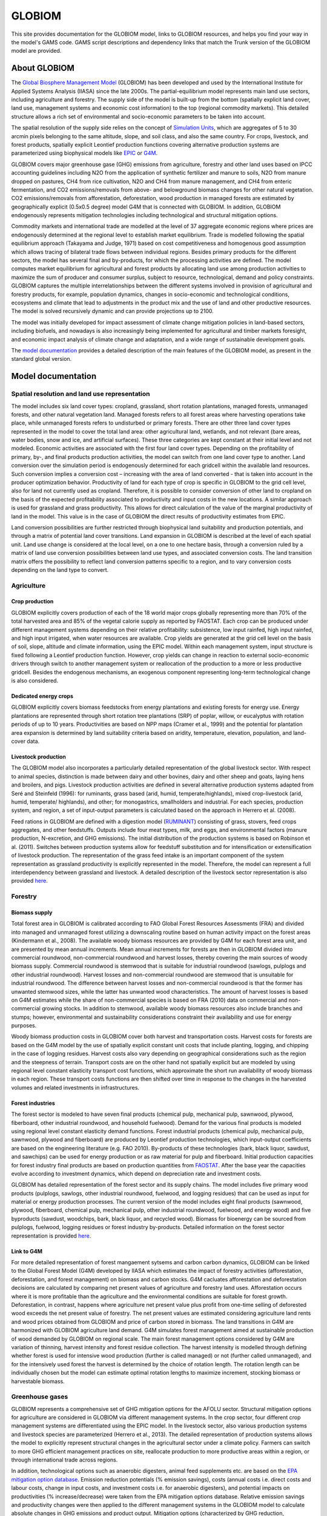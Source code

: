 GLOBIOM
=======

.. image:: _images/logo.png
   :width: 154

This site provides documentation for the GLOBIOM model, links to GLOBIOM resources, and
helps you find your way in the model's GAMS code. GAMS script descriptions and dependency
links that match the Trunk version of the GLOBIOM model are provided.

About GLOBIOM
-------------
The `Global Biosphere Management Model <http://www.globiom.org>`_ (GLOBIOM) has been developed and used by the International Institute for Applied Systems Analysis (IIASA) since the late 2000s. The partial-equilibrium model represents main land use sectors, including agriculture and forestry. The supply side of the model is built-up from the bottom (spatially explicit land cover, land use, management systems and economic cost information) to the top (regional commodity markets). This detailed structure allows a rich set of environmental and socio-economic parameters to be taken into account.

The spatial resolution of the supply side relies on the concept of `Simulation Units <https://geo-bene.project-archive.iiasa.ac.at/files/Deliverables/Geo-BeneGlbDb10(DataDescription).pdf>`_, which are aggregates of 5 to 30 arcmin pixels belonging to the same altitude, slope, and soil class, and also the same country. For crops, livestock, and forest products, spatially explicit Leontief production functions covering alternative production systems are parameterized using biophysical models like `EPIC <https://iiasa.ac.at/web/home/research/researchPrograms/EcosystemsServicesandManagement/EPIC.en.html>`_ or `G4M <https://iiasa.ac.at/web/home/research/researchPrograms/EcosystemsServicesandManagement/G4M.en.html>`_. 

.. image:: _images/sectors.svg

GLOBIOM covers major greenhouse gase (GHG) emissions from agriculture, forestry and other land uses based on IPCC accounting guidelines including N2O from the application of synthetic fertilizer and manure to soils, N2O from manure dropped on pastures, CH4 from rice cultivation, N2O and CH4 from manure management, and CH4 from enteric fermentation, and CO2 emissions/removals from above- and belowground biomass changes for other natural vegetation. CO2 emissions/removals from afforestation, deforestation, wood production in managed forests are estimated by geographically explicit (0.5x0.5 degree) model G4M that is connected with GLOBIOM. In addition, GLOBIOM endogenously represents mitigation technologies including technological and structural mitigation options. 

Commodity markets and international trade are modelled at the level of 37 aggregate economic regions where prices are endogenously determined at the regional level to establish market equilibrium. Trade is modelled following the spatial equilibrium approach (Takayama and Judge, 1971) based on cost competitiveness and homogenous good assumption which allows tracing of bilateral trade flows between individual regions. Besides primary products for the different sectors, the model has several final and by-products, for which the processing activities are defined. The model computes market equilibrium for agricultural and forest products by allocating land use among production activities to maximize the sum of producer and consumer surplus, subject to resource, technological, demand and policy constraints. GLOBIOM captures the multiple interrelationships between the different systems involved in provision of agricultural and forestry products, for example, population dynamics, changes in socio-economic and technological conditions, ecosystems and climate that lead to adjustments in the product mix and the use of land and other productive resources. The model is solved recursively dynamic and can provide projections up to 2100.

The model was initially developed for impact assessment of climate change mitigation policies in land-based sectors, including biofuels, and nowadays is also increasingly being implemented for agricultural and timber markets foresight, and economic impact analysis of climate change and adaptation, and a wide range of sustainable development goals.


The `model documentation <https://iiasa.github.io/GLOBIOM/GLOBIOM_Documentation_20180604.pdf>`_
provides a detailed description of the main features of the GLOBIOM model, as present in the
standard global version.

Model documentation
-------------------

Spatial resolution and land use representation
~~~~~~~~~~~~~~~~~~~~~~~~~~~~~~~~~~~~~~~~~~~~~~
The model includes six land cover types: cropland, grassland, short rotation plantations, managed forests, unmanaged forests, and other natural vegetation land. Managed forests refers to all forest areas where harvesting operations take place, while unmanaged forests refers to undisturbed or primary forests. There are other three land cover types represented in the model to cover the total land area: other agricultural land, wetlands, and not relevant (bare areas, water bodies, snow and ice, and artificial surfaces). These three categories are kept constant at their initial level and not modeled. Economic activities are associated with the first four land cover types. Depending on the profitability of primary, by-, and final products production activities, the model can switch from one land cover type to another. Land conversion over the simulation period is endogenously determined for each gridcell within the available land resources. Such conversion implies a conversion cost – increasing with the area of land converted - that is taken into account in the producer optimization behavior. Productivity of land for each type of crop is specific in GLOBIOM to the grid cell level, also for land not currently used as cropland. Therefore, it is possible to consider conversion of other land to cropland on the basis of the expected profitability associated to productivity and input costs in the new locations. A similar approach is used for grassland and grass productivity. This allows for direct calculation of the value of the marginal productivity of land in the model. This value is in the case of GLOBIOM the direct results of productivity estimates from EPIC.

Land conversion possibilities are further restricted through biophysical land suitability and production potentials, and through a matrix of potential land cover transitions. Land expansion in GLOBIOM is described at the level of each spatial unit. Land use change is considered at the local level, on a one to one hectare basis, through a conversion ruled by a matrix of land use conversion possibilities between land use types, and associated conversion costs. The land transition matrix offers the possibility to reflect land conversion patterns specific to a region, and to vary conversion costs depending on the land type to convert. 

Agriculture
~~~~~~~~~~

Crop production
^^^^^^^^^^^^^^^
GLOBIOM explicitly covers production of each of the 18 world major crops globally representing more than 70% of the total harvested area and 85% of the vegetal calorie supply as reported by FAOSTAT. Each crop can be produced under different management systems depending on their relative profitability: subsistence, low input rainfed, high input rainfed, and high input irrigated, when water resources are available. Crop yields are generated at the grid cell level on the basis of soil, slope, altitude and climate information, using the EPIC model. Within each management system, input structure is fixed following a Leontief production function. However, crop yields can change in reaction to external socio-economic drivers through switch to another management system or reallocation of the production to a more or less productive gridcell. Besides the endogenous mechanisms, an exogenous component representing long-term technological change is also considered.

Dedicated energy crops
^^^^^^^^^^^^^^^^^^^^^^
GLOBIOM explicitly covers biomass feedstocks from energy plantations and existing forests for energy use. Energy plantations are represented through short rotation tree plantations (SRP) of poplar, willow, or eucalyptus with rotation periods of up to 10 years. Productivities are based on NPP maps (Cramer et al., 1999) and the potential for plantation area expansion is determined by land suitability criteria based on aridity, temperature, elevation, population, and land-cover data. 

Livestock production
^^^^^^^^^^^^^^^^^^^^
The GLOBIOM model also incorporates a particularly detailed representation of the global livestock sector. With respect to animal species, distinction is made between dairy and other bovines, dairy and other sheep and goats, laying hens and broilers, and pigs. Livestock production activities are defined in several alternative production systems adapted from Seré and Steinfeld (1996): for ruminants, grass based (arid, humid, temperate/highlands), mixed crop-livestock (arid, humid, temperate/ highlands), and other; for monogastrics, smallholders and industrial. For each species, production system, and region, a set of input-output parameters is calculated based on the approach in Herrero et al. (2008).

Feed rations in GLOBIOM are defined with a digestion model (`RUMINANT <https://research.csiro.au/livegaps/tools/ruminant/>`_) consisting of grass, stovers, feed crops aggregates, and other feedstuffs. Outputs include four meat types, milk, and eggs, and environmental factors (manure production, N-excretion, and GHG emissions). The initial distribution of the production systems is based on Robinson et al. (2011). Switches between production systems allow for feedstuff substitution and for intensification or extensification of livestock production. The representation of the grass feed intake is an important component of the system representation as grassland productivity is explicitly represented in the model. Therefore, the model can represent a full interdependency between grassland and livestock. A detailed description of the livestock sector representation is also provided `here <https://doi.org/10.1073/pnas.1308044111>`_.

Forestry
~~~~~~~~

Biomass supply
^^^^^^^^^^^^^^
Total forest area in GLOBIOM is calibrated according to FAO Global Forest Resources Assessments (FRA) and divided into managed and unmanaged forest utilizing a downscaling routine based on human activity impact on the forest areas (Kindermann et al., 2008). The available woody biomass resources are provided by G4M for each forest area unit, and are presented by mean annual increments. Mean annual increments for forests are then in GLOBIOM divided into commercial roundwood, non-commercial roundwood and harvest losses, thereby covering the main sources of woody biomass supply. Commercial roundwood is stemwood that is suitable for industrial roundwood (sawlogs, pulplogs and other industrial roundwood). Harvest losses and non-commercial roundwood are stemwood that is unsuitable for industrial roundwood. The difference between harvest losses and non-commercial roundwood is that the former has unwanted stemwood sizes, while the latter has unwanted wood characteristics. The amount of harvest losses is based on G4M estimates while the share of non-commercial species is based on FRA (2010) data on commercial and non-commercial growing stocks. In addition to stemwood, available woody biomass resources also include branches and stumps; however, environmental and sustainability considerations constraint their availability and use for energy purposes.

Woody biomass production costs in GLOBIOM cover both harvest and transportation costs. Harvest costs for forests are based on the G4M model by the use of spatially explicit constant unit costs that include planting, logging, and chipping in the case of logging residues. Harvest costs also vary depending on geographical considerations such as the region and the steepness of terrain. Transport costs are on the other hand not spatially explicit but are modeled by using regional level constant elasticity transport cost functions, which approximate the short run availability of woody biomass in each region. These transport costs functions are then shifted over time in response to the changes in the harvested volumes and related investments in infrastructures. 

Forest industries
^^^^^^^^^^^^^^^^^
The forest sector is modeled to have seven final products (chemical pulp, mechanical pulp, sawnwood, plywood, fiberboard, other industrial roundwood, and household fuelwood). Demand for the various final products is modeled using regional level constant elasticity demand functions. Forest industrial products (chemical pulp, mechanical pulp, sawnwood, plywood and fiberboard) are produced by Leontief production technologies, which input-output coefficients are based on the engineering literature (e.g. FAO 2010). By-products of these technologies (bark, black liquor, sawdust, and sawchips) can be used for energy production or as raw material for pulp and fiberboard. Initial production capacities for forest industry final products are based on production quantities from `FAOSTAT <http://www.fao.org/faostat/en/#data>`_. After the base year the capacities evolve according to investment dynamics, which depend on depreciation rate and investment costs. 

GLOBIOM has detailed representation of the forest sector and its supply chains. The model includes ﬁve primary wood products (pulplogs, sawlogs, other industrial roundwood, fuelwood, and logging residues) that can be used as input for material or energy production processes. The current version of the model includes eight ﬁnal products (sawnwood, plywood, ﬁberboard, chemical pulp, mechanical pulp, other industrial roundwood, fuelwood, and energy wood) and ﬁve byproducts (sawdust, woodchips, bark, black liquor, and recycled wood). Biomass for bioenergy can be sourced from pulplogs, fuelwood, logging residues or forest industry by-products. Detailed information on the forest sector representation is provided `here <https://doi.org/10.1016/j.forpol.2017.07.005>`_.

Link to G4M
^^^^^^^^^^^

For more detailed representation of forest mangaement sytsems and carbon carbon dynamics, GLOBIOM can be linked to the Global Forest Model (G4M) developed by IIASA which estimates the impact of forestry activities (afforestation, deforestation, and forest management) on biomass and carbon stocks. G4M cacluates afforestation and deforestation decisions are calculated by comparing net present values of agriculture and forestry land uses. Afforestation occurs where it is more profitable than the agriculture and the environmental conditions are suitable for forest growth. Deforestation, in contrast, happens where agriculture net present value plus profit from one-time selling of deforested wood exceeds the net present value of forestry. The net present values are estimated considering agriculture land rents and wood prices obtained from GLOBIOM and price of carbon stored in biomass. The land transitions in G4M are harmonized with GLOBIOM agriculture land demand. G4M simulates forest management aimed at sustainable production of wood demanded by GLOBIOM on regional scale. The main forest management options considered by G4M are variation of thinning, harvest intensity and forest residue collection. The harvest intensity is modelled through defining whether forest is used for intensive wood production (further is called managed) or not (further called unmanaged), and for the intensively used forest the harvest is determined by the choice of rotation length. The rotation length can be individually chosen but the model can estimate optimal rotation lengths to maximize increment, stocking biomass or harvestable biomass. 

Greenhouse gases
~~~~~~~~~~~~~~~~
GLOBIOM represents a comprehensive set of GHG mitigation options for the AFOLU sector. Structural mitigation options for agriculture are considered in GLOBIOM via different management systems. In the crop sector, four different crop management systems are differentiated using the EPIC model. In the livestock sector, also various production systems and livestock species are parameterized (Herrero et al., 2013). The detailed representation of production systems allows the model to explicitly represent structural changes in the agricultural sector under a climate policy. Farmers can switch to more GHG efficient management practices on site, reallocate production to more productive areas within a region, or through international trade across regions. 

In addition, technological options such as anaerobic digesters, animal feed supplements etc. are based on the `EPA mitigation option database <https://www.epa.gov/global-mitigation-non-co2-greenhouse-gases>`_. Emission reduction potentials (% emission savings), costs (annual costs i.e. direct costs and labour costs, change in input costs, and investment costs i.e. for anaerobic digesters), and potential impacts on productivities (% increase/decrease) were taken from the EPA mitigation options database. Relative emission savings and productivity changes were then applied to the different management systems in the GLOBIOM model to calculate absolute changes in GHG emissions and product output. Mitigation options (characterized by GHG reduction, productivity changes, and economic costs) are implemented in the model as additional management activities which can be applied on top of a production system. Mitigation options are adopted if the economic benefit i.e. through avoided carbon tax payments, potential productivity changes, exceed the cost of an option. More detailed information on parameterization of the marginal abatement cost curve for agriculture in GLOBIOM is provided `here <https://doi.org/10.1038/s41467-018-03489-1>`_.

G4M considers the following mitigation options for the forestry sector: reduction of deforestation area, increase of afforestation area, change of rotation length of existing managed forests in different locations, change of the ratio of thinning versus final fellings, change of harvest intensity (amount of biomass extracted in thinning and final felling activity), and change of harvest locations. These activities are not adopted independently by the forest owner since the model manages forest land dynamically and activities affect each other. The model is calculating the economic optimal combination of measures and the introduction of a GHG price gives an additional value to the forest through the carbon stored and accumulated in it which tends to decrease deforestation and increase afforestation. This might not happen at the same intensity though since less deforestation increases land scarcity and might therefore decrease afforestation. The existing forest under a GHG price is managed with longer rotations and expanding harvest to less productive forest. Where possible the model increases the area of forests used for wood production, meaning a relatively larger area is managed relatively less intensively which affects the carbon balance. Forest management activities can also have a feedback on emissions from deforestation because they might increase or decrease the average biomass in forests being deforested and influence biomass accumulation in newly planted forests depending on whether these forests are used for production or not. Market feedbacks and effects of these mitigation options e.g. prolonging rotation are explicitly accounted for as the production of wood to satisfy wood demand has higher priority than the carbon accumulation. In fact, much of the mitigation effects are achieved by structural and geographic relocation of harvesting schedules to increase sequestration while at the same time satisfy market demands. 

The estimated AFOLU mitigation potentials include N2O from the application of synthetic fertilizer, manure to soils and dropped on pastures, and from manure management, CH4 from rice cultivation, enteric fermentation, and manure management, CO2 emissions from above- and belowground biomass changes and dead organic matter related to land use changes and forest management as well as soil carbon emissions from deforestation/afforestation. Remaining soil carbon emissions/removals (aside following afforestation/deforestation) as well as mitigation potentials from wetlands are not considered in this study.

Model code
----------
See the :doc:`source_tree` to learn how the GLOBIOM code is structured, and what the various
code files do. 

An Open Source version of GLOBIOM is under preparation. External collaborators are given access
to a pre-release version of GLOBIOM hosted on GitHub in
`this repository <https://github.com/iiasa/GLOBIOM_Prerelease_Model>`_.

Development
-----------
The `GLOBIOM wiki <https://github.com/iiasa/GLOBIOM/wiki>`_ provides background and guidelines
for GLOBIOM development with an IIASA-specific focus. The GitHub `issue tracker
<https://github.com/iiasa/GLOBIOM/issues>`_ and `project boards
<https://github.com/iiasa/GLOBIOM/projects>`_ support collaborative development for team
members. These links work if you are signed in to GitHub and are a member of the
``iiasa/GLOBIOM`` GitHub team, or have been given collaborator access.
